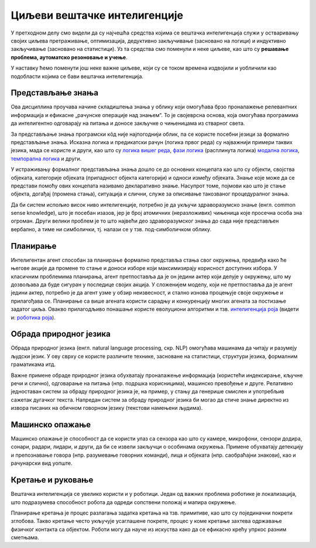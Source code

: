 Циљеви вештачке интелигенције
=============================

У претходном делу смо видели да су најчешћа средства којима се вештачка интелигенција служи у 
остваривању својих циљева претраживање, оптимизација, дедуктивно закључивање (засновано на 
логици) и индуктивно закључивање (засновано на статистици). Уз та средства смо поменули и неке 
циљеве, као што су **решавање проблема, аутоматско резоновање и учење**. 

У наставку ћемо поменути још неке важне циљеве, који су се током времена издвојили и уобличили 
као подобласти којима се бави вештачка интелигенција.

.. comment

    Централни појмови вештачке интелигенције су знање, закључување и учење.  

Представљање знања
------------------

Ова дисциплина проучава начине складиштења знања у облику који омогућава брзо проналажење релевантних 
информација и ефикасне „рачунске операције над знањем“. То је својеврсна основа, која омогућава 
програмима да интелигентно одговарају на питања и доносе закључке о чињеницама из стварног света. 

За представљање знања програмски кôд није најпогоднији облик, па се користе посебни језици за 
формално представљање знања. Исказна логика и предикатски рачун (логика првог реда) су најважнији 
примери таквих језика, мада се користе и други, као што су 
`логика вишег реда <https://en.wikipedia.org/wiki/Higher-order_logic>`_, 
`фази логика <https://en.wikipedia.org/wiki/Fuzzy_logic>`_ (расплинута логика)
`модална логика <https://en.wikipedia.org/wiki/Modal_logic>`_, 
`темпорална логика <https://en.wikipedia.org/wiki/Temporal_logic>`_ и други.

У истраживању формалног представљања знања дошло се до основних концепата као што су објекти, 
својства објеката, категорије објеката (припадност објекта категорији) и односи између објеката. 
Знање које може да се представи помоћу ових концепата називамо декларативно знање. Насупрот томе, 
појмови као што је стање објекта, догађај (промена стања), ситуација и слични, служе за описивање 
такозваног процедуралног знања. 

Да би систем испољио висок ниво интелигенције, потребно је да укључи здраворазумско знање (енгл. 
common sense knowledge), што је посебан изазов, јер је број атомичних (неразложивих) чињеница које 
просечна особа зна огроман. Други велики проблем је то што највећи део здраворазумског знања до 
сада није представљен вербално, а тиме ни симболички, тј. налази се у тзв. под-симболичком облику.

Планирање
---------

Интелигентан агент способан за планирање формално представља стања свог окружења, предвиђа како ће његове 
акције да промене то стање и доноси изборе који максимизирају корисност доступних избора. У класичним 
проблемима планирања, агент претпоставља да је он једини актер који делује у окружењу, што му дозвољава 
да буде сигуран у последице својих акција. У сложенијем моделу, који не претпоставља да је агент 
једини актер, потребно је да агент узме у обзир неизвесност, и стално изнова процењује своје окружење и 
прилагођава се. Планирање са више агената користи сарадњу и конкуренцију многих агената за постизање 
задатог циља. Овакво прилагодљиво понашање користе еволуциони алгоритми и тзв. `интелигенција роја  <https://en.wikipedia.org/wiki/Swarm_intelligence>`_ (видети и: 
`роботика роја <https://en.wikipedia.org/wiki/Swarm_robotics>`_).


Обрада природног језика
-----------------------

Обрада природног језика (енгл. natural language processing, скр. NLP) омогућава машинама да читају 
и разумеју људски језик. У ову сврху се користе различите технике, засноване на статистици, структури 
језика, формалним граматикама итд. 

Важне примене обраде природног језика обухватају проналажење информација (користећи индексирање, 
кључне речи и слично), одговарање на питања (нпр. подршка корисницима), машинско превођење и друге.
Релативно једноставан систем за обраду природног језика је, на пример, у стању да генерише смислен 
и употребљив сажетак дугачког текста. Напредан систем за обраду природног језика би могао да стиче 
знање директно из извора писаних на обичном говорном језику (текстови намењени људима).

Машинско опажање
----------------

Машинско опажање је способност да се користи улаз са сензора као што су камере, микрофони, сензори 
додира, сонари, радари, лидари, и други, да би се извели закључци о особинама окружења. Примене 
обухватају детекцију и препознавање говора (нпр. разумевање говорних команди), лица и објеката (нпр. 
саобраћајни знакови), као и рачунарски вид уопште.

Кретање и руковање
------------------

Вештачка интелигенција се увелико користи и у роботици. Један од важних проблема роботике је 
локализација, што подразумева способност робота да одреди сопствени положај и мапира окружење. 

Планирање кретања је процес разлагања задатка кретања на тзв. примитиве, као што су појединачни 
покрети зглобова. Такво кретање често укључује усаглашене покрете, процес у коме кретање захтева 
одржавање физичког контакта са објектом. Роботи могу да науче из искуства како да се ефикасно крећу 
упркос разним сметњама.
